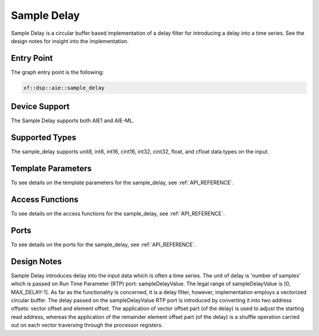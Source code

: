 .. 
   Copyright © 2019–2024 Advanced Micro Devices, Inc
   
   `Terms and Conditions <https://www.amd.com/en/corporate/copyright>`_.

.. _SAMPLE_DELAY:

======================
Sample Delay
======================

Sample Delay is a circular buffer based implementation of a delay filter for introducing a delay into a time series. See the design notes for insight into the implementation.

~~~~~~~~~~~
Entry Point
~~~~~~~~~~~

The graph entry point is the following:

.. code-block::

    xf::dsp::aie::sample_delay

~~~~~~~~~~~~~~
Device Support
~~~~~~~~~~~~~~

The Sample Delay supports both AIE1 and AIE-ML.

~~~~~~~~~~~~~~~
Supported Types
~~~~~~~~~~~~~~~

The sample_delay supports unit8, int8, int16, cint16, int32, cint32, float, and cfloat data types on the input.

~~~~~~~~~~~~~~~~~~~
Template Parameters
~~~~~~~~~~~~~~~~~~~

To see details on the template parameters for the sample_delay, see :ref:`API_REFERENCE`.

~~~~~~~~~~~~~~~~
Access Functions
~~~~~~~~~~~~~~~~

To see details on the access functions for the sample_delay, see :ref:`API_REFERENCE`.

~~~~~
Ports
~~~~~

To see details on the ports for the sample_delay, see :ref:`API_REFERENCE`.

~~~~~~~~~~~~
Design Notes
~~~~~~~~~~~~

Sample Delay introduces delay into the input data which is often a time series. The unit of delay is 'number of samples' which is passed on Run Time Parameter (RTP) port: sampleDelayValue. The legal range of sampleDelayValue is [0, MAX_DELAY-1].
As far as the functionality is concerned, it is a delay filter, however, implementation employs a vectorized circular buffer. The delay passed on the sampleDelayValue RTP port is introduced by converting it into two address offsets: vector offset and element offset.
The application of vector offset part (of the delay) is used to adjust the starting read address, whereas the application of the remainder element offset part (of the delay) is a shuffle operation carried out on each vector traversing through the processor registers.



.. |image1| image:: ./media/image1.png
.. |image2| image:: ./media/image2.png
.. |image3| image:: ./media/image4.png
.. |image4| image:: ./media/image2.png
.. |image6| image:: ./media/image2.png
.. |image7| image:: ./media/image5.png
.. |image8| image:: ./media/image6.png
.. |image9| image:: ./media/image7.png
.. |image10| image:: ./media/image2.png
.. |image11| image:: ./media/image2.png
.. |image12| image:: ./media/image2.png
.. |image13| image:: ./media/image2.png
.. |trade|  unicode:: U+02122 .. TRADEMARK SIGN
   :ltrim:
.. |reg|    unicode:: U+000AE .. REGISTERED TRADEMARK SIGN
   :ltrim:
